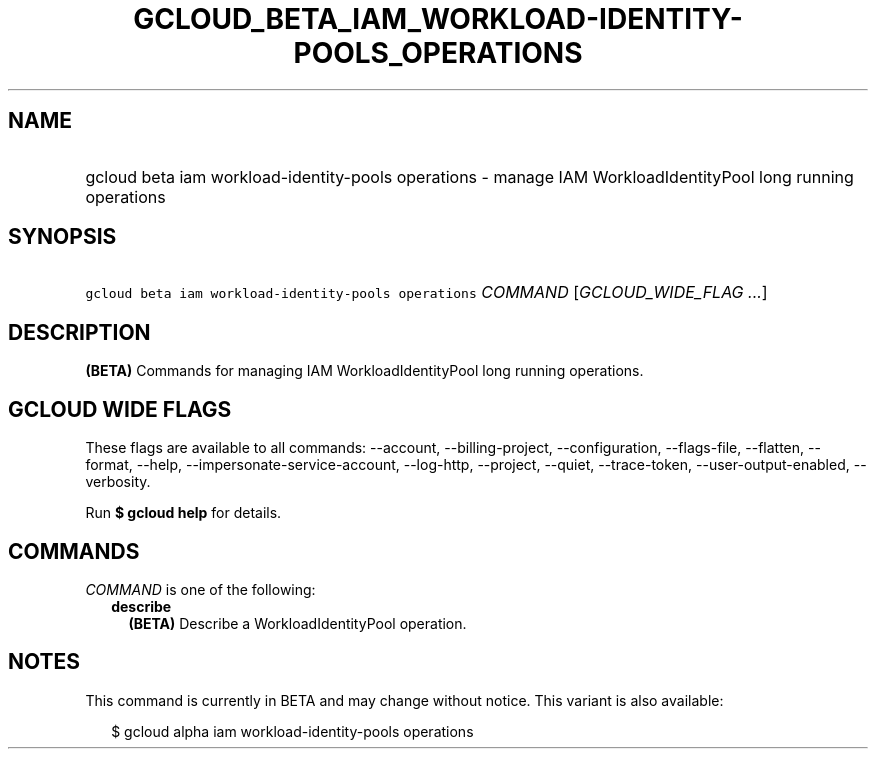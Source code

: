 
.TH "GCLOUD_BETA_IAM_WORKLOAD\-IDENTITY\-POOLS_OPERATIONS" 1



.SH "NAME"
.HP
gcloud beta iam workload\-identity\-pools operations \- manage IAM WorkloadIdentityPool long running operations



.SH "SYNOPSIS"
.HP
\f5gcloud beta iam workload\-identity\-pools operations\fR \fICOMMAND\fR [\fIGCLOUD_WIDE_FLAG\ ...\fR]



.SH "DESCRIPTION"

\fB(BETA)\fR Commands for managing IAM WorkloadIdentityPool long running
operations.



.SH "GCLOUD WIDE FLAGS"

These flags are available to all commands: \-\-account, \-\-billing\-project,
\-\-configuration, \-\-flags\-file, \-\-flatten, \-\-format, \-\-help,
\-\-impersonate\-service\-account, \-\-log\-http, \-\-project, \-\-quiet,
\-\-trace\-token, \-\-user\-output\-enabled, \-\-verbosity.

Run \fB$ gcloud help\fR for details.



.SH "COMMANDS"

\f5\fICOMMAND\fR\fR is one of the following:

.RS 2m
.TP 2m
\fBdescribe\fR
\fB(BETA)\fR Describe a WorkloadIdentityPool operation.


.RE
.sp

.SH "NOTES"

This command is currently in BETA and may change without notice. This variant is
also available:

.RS 2m
$ gcloud alpha iam workload\-identity\-pools operations
.RE

